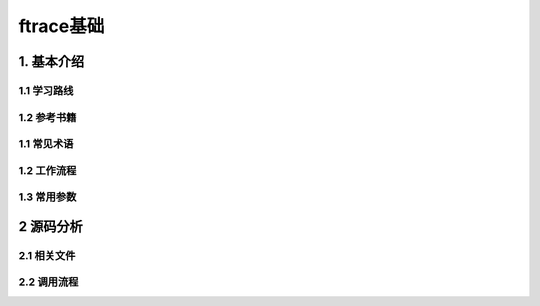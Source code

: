 ftrace基础
===========

1. 基本介绍
-----------

1.1 学习路线
*************

1.2 参考书籍
*************

1.1 常见术语
************

1.2 工作流程
************

1.3 常用参数
************

2 源码分析
---------------

2.1 相关文件
************

2.2 调用流程
*************



